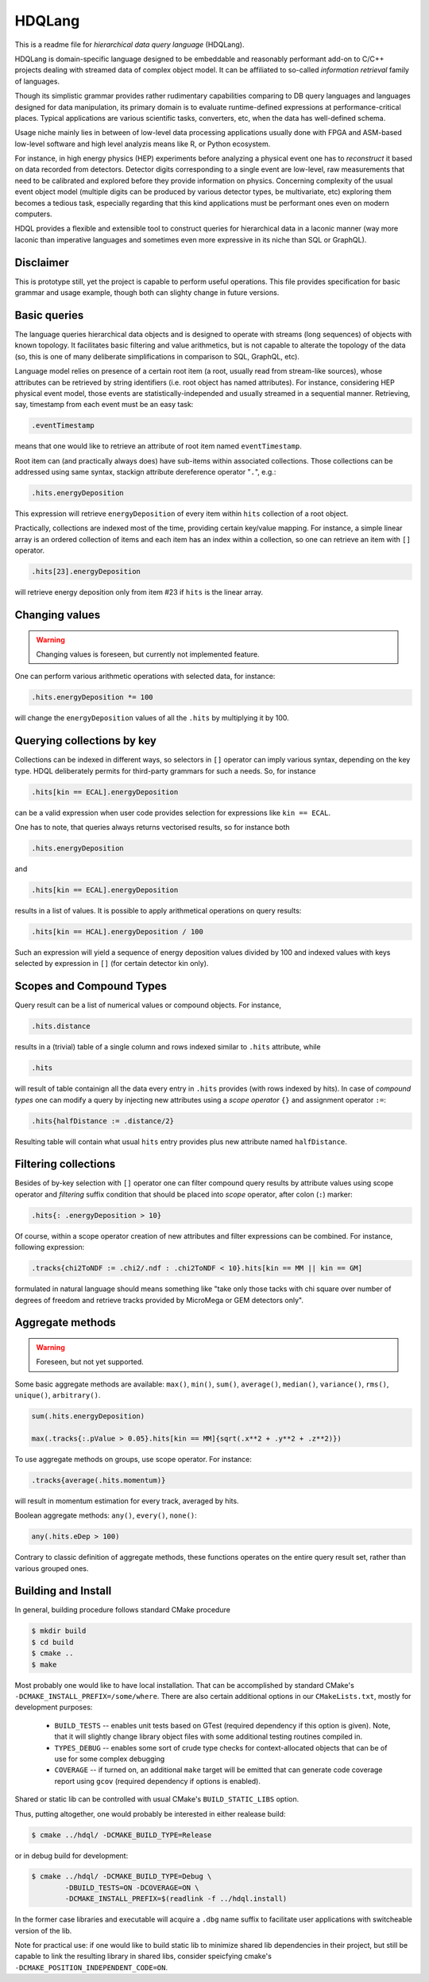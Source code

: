 HDQLang
=======

This is a readme file for *hierarchical data query language* (HDQLang).

HDQLang is domain-specific language designed to be embeddable and reasonably
performant add-on to C/C++ projects dealing with streamed data of complex
object model. It can be affiliated to so-called *information retrieval* family
of languages.

Though its simplistic grammar provides rather rudimentary capabilities
comparing to DB query languages and languages designed for data manipulation,
its primary domain is to evaluate runtime-defined expressions at
performance-critical places. Typical applications are various scientific tasks,
converters, etc, when the data has well-defined schema.

Usage niche mainly lies in between of low-level data processing applications usually
done with FPGA and ASM-based low-level software and high level analyzis means
like R, or Python ecosystem.

For instance, in high energy physics (HEP) experiments
before analyzing a physical event one has to *reconstruct* it based on data
recorded from detectors. Detector digits corresponding to a single event are
low-level, raw measurements that need to be calibrated and explored before
they provide information on physics. Concerning complexity of the usual event
object model (multiple digits can be produced by various detector types, be
multivariate, etc) exploring them becomes a tedious task, especially regarding
that this kind applications must be performant ones even on modern computers.

HDQL provides a flexible and extensible tool to construct queries for
hierarchical data in a laconic manner (way more laconic than imperative
languages and sometimes even more expressive in its niche than SQL or GraphQL).

Disclaimer
----------

This is prototype still, yet the project is capable to perform useful
operations. This file provides specification for basic grammar and usage
example, though both can slighty change in future versions.

Basic queries
-------------

The language queries hierarchical data objects and is designed to operate
with streams (long sequences) of objects with known topology. It facilitates
basic filtering and value arithmetics, but is not capable to alterate the
topology of the data (so, this is one of many deliberate simplifications in
comparison to SQL, GraphQL, etc).

Language model relies on presence of a certain root item (a root, usually read
from stream-like sources), whose attributes can be retrieved by string
identifiers (i.e. root object has named attributes). For instance, considering
HEP physical event model, those events are statistically-independed and usually
streamed in a sequential manner. Retrieving, say, timestamp from each event
must be an easy task:

.. code-block:: hdql

    .eventTimestamp

means that one would like to retrieve an attribute of root item named
``eventTimestamp``.

Root item can (and practically always does) have sub-items within associated
collections. Those collections can be addressed using same syntax, stackign
attribute dereference operator "``.``", e.g.:

.. code-block:: hdql

    .hits.energyDeposition

This expression will retrieve ``energyDeposition`` of every item within ``hits``
collection of a root object.

Practically, collections are indexed most of the time, providing certain
key/value mapping. For instance, a simple linear array is
an ordered collection of items and each item has an index within a collection,
so one can retrieve an item with ``[]`` operator.

.. code-block:: hdql

    .hits[23].energyDeposition

will retrieve energy deposition only from item #23 if ``hits`` is the linear
array.

Changing values
---------------

.. warning::

   Changing values is foreseen, but currently not implemented feature.

One can perform various arithmetic operations with selected data, for instance:

.. code-block:: hdql

    .hits.energyDeposition *= 100

will change the ``energyDeposition`` values of all the ``.hits`` by multiplying
it by 100.

Querying collections by key
---------------------------

Collections can be indexed in different ways, so selectors in ``[]`` operator
can imply various syntax, depending on the key type. HDQL deliberately permits
for third-party grammars for such a needs. So, for instance

.. code-block:: hdql

    .hits[kin == ECAL].energyDeposition

can be a valid expression when user code provides selection for expressions
like ``kin == ECAL``.

One has to note, that queries always returns vectorised results, so for
instance both

.. code-block:: hdql

    .hits.energyDeposition

and

.. code-block:: hdql

    .hits[kin == ECAL].energyDeposition

results in a list of values. It is possible to apply arithmetical operations
on query results:

.. code-block:: hdql

    .hits[kin == HCAL].energyDeposition / 100

Such an expression will yield a sequence of energy deposition values divided by
100 and indexed values with keys selected by expression in ``[]`` (for certain
detector kin only).

Scopes and Compound Types
-------------------------

Query result can be a list of numerical values or compound objects. For instance,

.. code-block:: hdql

    .hits.distance

results in a (trivial) table of a single column and rows indexed similar to
``.hits`` attribute, while

.. code-block:: hdql

    .hits

will result of table containign all the data every entry in ``.hits``
provides (with rows indexed by hits). In case of *compound types* one can
modify a query by injecting new attributes using a *scope operator* ``{}`` and
assignment operator ``:=``:

.. code-block:: hdql

    .hits{halfDistance := .distance/2}

Resulting table will contain what usual ``hits`` entry provides plus new
attribute named ``halfDistance``.

Filtering collections
---------------------

Besides of by-key selection with ``[]`` operator one can filter compound query
results by attribute values using scope operator and *filtering* suffix
condition that should be placed into *scope* operator, after
colon (``:``) marker:

.. code-block:: hdql

    .hits{: .energyDeposition > 10}

Of course, within a scope operator creation of new attributes and filter
expressions can be combined. For instance, following expression:

.. code-block:: hdql

   .tracks{chi2ToNDF := .chi2/.ndf : .chi2ToNDF < 10}.hits[kin == MM || kin == GM]

formulated in natural language should means something like "take only those
tacks with chi square over number of degrees of freedom and retrieve tracks
provided by MicroMega or GEM detectors only".

Aggregate methods
-----------------

.. warning::

   Foreseen, but not yet supported.

Some basic aggregate methods are available: ``max()``, ``min()``, ``sum()``,
``average()``, ``median()``, ``variance()``, ``rms()``, ``unique()``,
``arbitrary()``.

.. code-block:: hdql

    sum(.hits.energyDeposition)

    max(.tracks{:.pValue > 0.05}.hits[kin == MM]{sqrt(.x**2 + .y**2 + .z**2)})

To use aggregate methods on groups, use scope operator. For instance:

.. code-block:: hdql

    .tracks{average(.hits.momentum)}

will result in momentum estimation for every track, averaged by hits.

Boolean aggregate methods: ``any()``, ``every()``, ``none()``:

.. code-block:: hdql

    any(.hits.eDep > 100)

Contrary to classic definition of aggregate methods, these functions operates
on the entire query result set, rather than various grouped ones.

Building and Install
--------------------

In general, building procedure follows standard CMake procedure

.. code-block:: bash

   $ mkdir build
   $ cd build
   $ cmake ..
   $ make

Most probably one would like to have local installation. That can be
accomplished by standard CMake's ``-DCMAKE_INSTALL_PREFIX=/some/where``. There
are also certain additional options in our ``CMakeLists.txt``, mostly for
development purposes:

 * ``BUILD_TESTS`` -- enables unit tests based on GTest (required dependency
   if this option is given). Note, that it will slightly change library object
   files with some additional testing routines compiled in.
 * ``TYPES_DEBUG`` -- enables some sort of crude type checks for
   context-allocated objects that can be of use for some complex debugging
 * ``COVERAGE`` -- if turned on, an additional ``make`` target will be emitted
   that can generate code coverage report using ``gcov`` (required dependency
   if options is enabled).

Shared or static lib can be controlled with usual CMake's ``BUILD_STATIC_LIBS``
option.

Thus, putting altogether, one would probably be interested in either realease
build:

.. code-block:: bash

   $ cmake ../hdql/ -DCMAKE_BUILD_TYPE=Release

or in debug build for development:

.. code-block:: bash

    $ cmake ../hdql/ -DCMAKE_BUILD_TYPE=Debug \
            -DBUILD_TESTS=ON -DCOVERAGE=ON \
            -DCMAKE_INSTALL_PREFIX=$(readlink -f ../hdql.install)

In the former case libraries and executable will acquire a ``.dbg`` name
suffix to facilitate user applications with switcheable version of the lib.

Note for practical use: if one would like to build static lib to minimize
shared lib dependencies in their project, but still be capable to link the
resulting library in shared libs, consider speicfying cmake's
``-DCMAKE_POSITION_INDEPENDENT_CODE=ON``.

